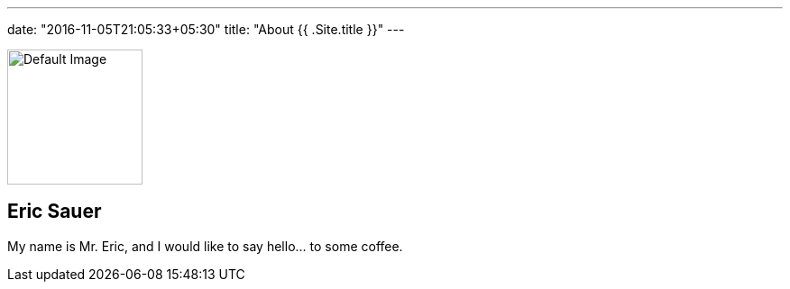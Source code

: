 ---
date: "2016-11-05T21:05:33+05:30"
title: "About {{ .Site.title }}"
---

[.author-bio]
--
image::/img/posts/default.jpg[Default Image,150,150]

[discrete]
== Eric Sauer

My name is Mr. Eric, and I would like to say hello... to some coffee.
--
